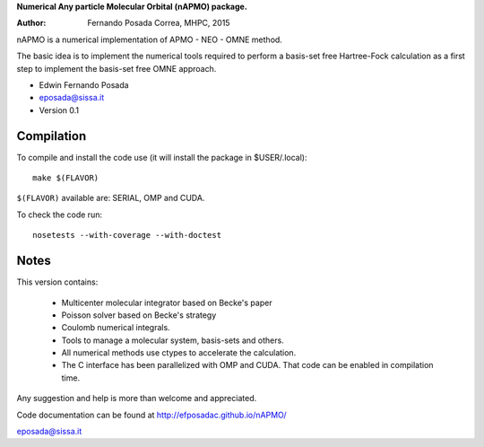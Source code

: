 **Numerical Any particle Molecular Orbital (nAPMO) package.**

:Author: Fernando Posada Correa, MHPC, 2015

nAPMO is a numerical implementation of APMO - NEO - OMNE method.

The basic idea is to implement the numerical tools required to perform a basis-set free Hartree-Fock calculation as a first step to implement the basis-set free OMNE approach.

* Edwin Fernando Posada
* eposada@sissa.it
* Version 0.1

Compilation
===========

To compile and install the code use (it will install the package in $USER/.local):

::

	make $(FLAVOR)

``$(FLAVOR)`` available are: SERIAL, OMP and CUDA.

To check the code run:

::

	nosetests --with-coverage --with-doctest

Notes
======

This version contains:

    * Multicenter molecular integrator based on Becke's paper
    * Poisson solver based on Becke's strategy
    * Coulomb numerical integrals.
    * Tools to manage a molecular system, basis-sets and others.
    * All numerical methods use ctypes to accelerate the calculation.
    * The C interface has been parallelized  with OMP and CUDA. That code can be enabled in compilation time.

Any suggestion and help is more than welcome and appreciated. 

Code documentation can be found at http://efposadac.github.io/nAPMO/

eposada@sissa.it

.. _examples: examples